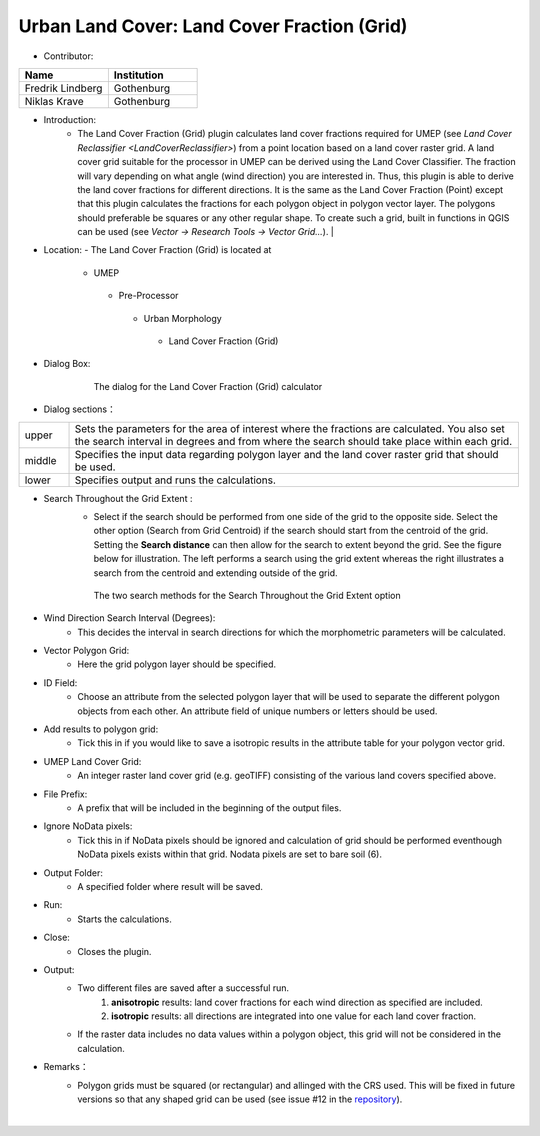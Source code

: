.. _LandCoverFraction(Grid):
 
Urban Land Cover: Land Cover Fraction (Grid)
~~~~~~~~~~~~~~~~~~~~~~~~~~~~~~~~~~~~~~~~~~~~
* Contributor:
.. list-table::
   :widths: 50 50
   :header-rows: 1

   * - Name
     - Institution

   * - Fredrik Lindberg
     - Gothenburg
   * - Niklas Krave
     - Gothenburg



* Introduction:
      - The Land Cover Fraction (Grid) plugin calculates land cover fractions required for UMEP (see `Land Cover Reclassifier <LandCoverReclassifier>`) from a point location based on a land cover raster grid. A land cover grid suitable for the processor in UMEP can be derived using the Land Cover Classifier. The fraction will vary depending on what angle (wind direction) you are interested in. Thus, this plugin is able to derive the land cover fractions for different directions. It is the same as the Land Cover Fraction (Point) except that this plugin calculates the fractions for each polygon object in polygon vector layer. The polygons should preferable be squares or any other regular shape. To create such a grid, built in functions in QGIS can be used (see *Vector -> Research Tools -> Vector Grid...*).   |

* Location:
  - The Land Cover Fraction (Grid) is located at
      -  UMEP
        -  Pre-Processor
          -  Urban Morphology
            -  Land Cover Fraction (Grid)

* Dialog Box:
      .. figure:: /images/LandCoverFractionGrid2.png

          The dialog for the Land Cover Fraction (Grid) calculator

* Dialog sections：
.. list-table::
   :widths: 10 90
   :header-rows: 0

   * - upper
     - Sets the parameters for the area of interest where the fractions are calculated. You also set the search interval in degrees and from where the search should take place within each grid.
   * - middle
     - Specifies the input data regarding polygon layer and the land cover raster grid that should be used.
   * - lower
     - Specifies output and runs the calculations.

* Search Throughout the Grid Extent :
     - Select if the search should be performed from one side of the grid to the opposite side. Select the other option (Search from Grid Centroid) if the search should start from the centroid of the grid. Setting the **Search distance** can then allow for the search to extent beyond the grid. See the figure below for illustration. The left performs a search using the grid extent whereas the right illustrates a search from the centroid and extending outside of the grid.

     .. figure:: /images/Grid_Extent.png

        The two search methods for the Search Throughout the Grid Extent option 

* Wind Direction Search Interval (Degrees):
     -  This decides the interval in search directions for which the morphometric parameters will be calculated.

* Vector Polygon Grid:
     - Here the grid polygon layer should be specified.

* ID Field:
     -  Choose an attribute from the selected polygon layer that will be used to separate the different polygon objects from each other. An attribute field of unique numbers or letters should be used.

* Add results to polygon grid:
     - Tick this in if you would like to save a isotropic results in the attribute table for your polygon vector grid.

* UMEP Land Cover Grid:
     -  An integer raster land cover grid (e.g. geoTIFF) consisting of the various land covers specified above.

* File Prefix:
     - A prefix that will be included in the beginning of the output files.

* Ignore NoData pixels:
     -  Tick this in if NoData pixels should be ignored and calculation of grid should be performed eventhough NoData pixels exists within that grid. Nodata pixels are set to bare soil (6).

* Output Folder:
     - A specified folder where result will be saved.

* Run:
     - Starts the calculations.

* Close:
     - Closes the plugin.

* Output:
    -  Two different files are saved after a successful run.
         #. **anisotropic** results: land cover fractions for each wind direction as specified are included.
         #. **isotropic** results: all directions are integrated into one value for each land cover fraction.
    - If the raster data includes no data values within a polygon object, this grid will not be considered in the calculation.

* Remarks：
      -  Polygon grids must be squared (or rectangular) and allinged with the CRS used. This will be fixed in future versions so that any shaped grid can be used (see issue #12 in the `repository <https://bitbucket.org/fredrik_ucg/umep/issues>`__).
                                                                                                                                                                                                                                                            |
